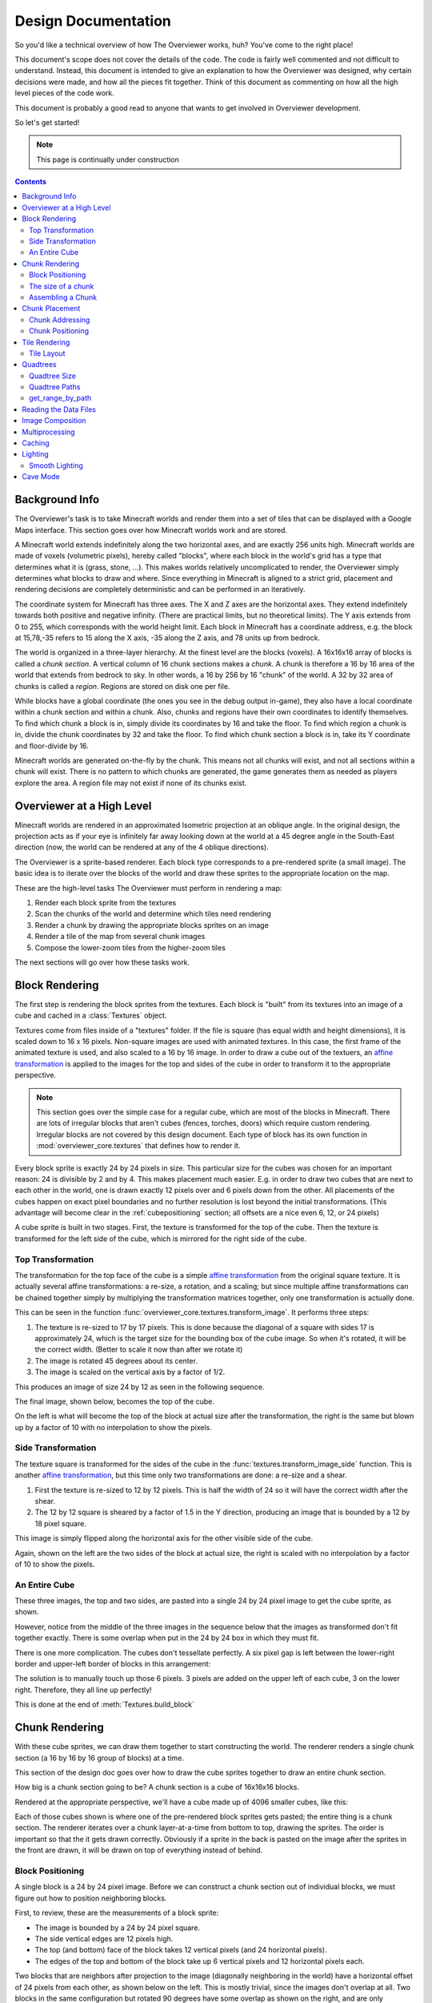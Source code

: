 ====================
Design Documentation
====================
So you'd like a technical overview of how The Overviewer works, huh? You've come
to the right place!

This document's scope does not cover the details of the code. The code is fairly
well commented and not difficult to understand. Instead, this document is
intended to give an explanation to how the Overviewer was designed, why certain
decisions were made, and how all the pieces fit together. Think of this document
as commenting on how all the high level pieces of the code work.

This document is probably a good read to anyone that wants to get involved in
Overviewer development.

So let's get started!

.. note::

    This page is continually under construction

.. contents::

Background Info
===============

The Overviewer's task is to take Minecraft worlds and render them into a set of
tiles that can be displayed with a Google Maps interface. This section goes over
how Minecraft worlds work and are stored.

A Minecraft world extends indefinitely along the two horizontal axes, and are
exactly 256 units high. Minecraft worlds are made of voxels (volumetric pixels),
hereby called "blocks", where each block in the world's grid has a type that
determines what it is (grass, stone, ...).  This makes worlds relatively
uncomplicated to render, the Overviewer simply determines what blocks to draw
and where. Since everything in Minecraft is aligned to a strict grid, placement
and rendering decisions are completely deterministic and can be performed in an
iteratively.

The coordinate system for Minecraft has three axes. The X and Z axes are the
horizontal axes. They extend indefinitely towards both positive and negative
infinity. (There are practical limits, but no theoretical limits). The Y axis
extends from 0 to 255, which corresponds with the world height limit. Each
block in Minecraft has a coordinate address, e.g. the block at 15,78,-35 refers
to 15 along the X axis, -35 along the Z axis, and 78 units up from bedrock.

The world is organized in a three-layer hierarchy. At the finest level are the
blocks (voxels). A 16x16x16 array of blocks is called a *chunk section*. A
vertical column of 16 chunk sections makes a *chunk*. A chunk is therefore a 16
by 16 area of the world that extends from bedrock to sky. In other words, a 16
by 256 by 16 "chunk" of the world. A 32 by 32 area of chunks is called a
*region*. Regions are stored on disk one per file.

While blocks have a global coordinate (the ones you see in the debug output
in-game), they also have a local coordinate within a chunk section and within a
chunk. Also, chunks and regions have their own coordinates to identify
themselves. To find which chunk a block is in, simply divide its coordinates by
16 and take the floor. To find which region a chunk is in, divide the chunk
coordinates by 32 and take the floor. To find which chunk section a block is in,
take its Y coordinate and floor-divide by 16.

Minecraft worlds are generated on-the-fly by the chunk. This means not all
chunks will exist, and not all sections within a chunk will exist. There is no
pattern to which chunks are generated, the game generates them as needed as
players explore the area. A region file may not exist if none of its chunks
exist.

Overviewer at a High Level
==========================

Minecraft worlds are rendered in an approximated Isometric projection at an
oblique angle. In the original design, the projection acts as if your eye is
infinitely far away looking down at the world at a 45 degree angle in the
South-East direction (now, the world can be rendered at any of the 4 oblique
directions).

.. image:: screenshot.png
    :alt: A screenshot of Overviewer output

The Overviewer is a sprite-based renderer. Each block type corresponds to a
pre-rendered sprite (a small image). The basic idea is to iterate over the
blocks of the world and draw these sprites to the appropriate location on the
map.

These are the high-level tasks The Overviewer must perform in rendering a map:

1. Render each block sprite from the textures
2. Scan the chunks of the world and determine which tiles need rendering
3. Render a chunk by drawing the appropriate blocks sprites on an image
4. Render a tile of the map from several chunk images
5. Compose the lower-zoom tiles from the higher-zoom tiles

The next sections will go over how these tasks work.

Block Rendering
===============
.. This section shows how each block is pre-rendered

The first step is rendering the block sprites from the textures. Each block is
"built" from its textures into an image of a cube and cached in a
:class:`Textures` object.

Textures come from files inside of a "textures" folder.  If the file is square (has equal width
and height dimensions), it is scaled down to 16 x 16 pixels.  Non-square images are used with animated
textures.  In this case, the first frame of the animated texture is used, and also scaled to a 16 by 16 image.
In order to draw a cube out of the textuers, an `affine transformation`_ is applied to
the images for the top and sides of the cube in order to transform it to the
appropriate perspective.

.. note::

    This section goes over the simple case for a regular cube, which are most of
    the blocks in Minecraft. There are lots of irregular blocks that aren't
    cubes (fences, torches, doors) which require custom rendering. Irregular
    blocks are not covered by this design document. Each type of block has its
    own function in :mod:`overviewer_core.textures` that defines how to render
    it.

.. image:: blockrendering/texturecubing.png
    :alt: A texture gets rendered into a cube

.. _affine transformation: http://en.wikipedia.org/wiki/Affine_transformation

Every block sprite is exactly 24 by 24 pixels in size. This particular size for
the cubes was chosen for an important reason: 24 is divisible by 2 and by 4.
This makes placement much easier. E.g. in order to draw two cubes that are next
to each other in the world, one is drawn exactly 12 pixels over and 6 pixels
down from the other. All placements of the cubes happen on exact pixel
boundaries and no further resolution is lost beyond the initial transformations.
(This advantage will become clear in the :ref:`cubepositioning` section; all
offsets are a nice even 6, 12, or 24 pixels)

A cube sprite is built in two stages. First, the texture is transformed for the
top of the cube. Then the texture is transformed for the left side of the cube,
which is mirrored for the right side of the cube.

Top Transformation
------------------

The transformation for the top face of the cube is a simple `affine
transformation`_ from the original square texture. It is actually several affine
transformations: a re-size, a rotation, and a scaling; but since multiple affine
transformations can be chained together simply by multiplying the transformation
matrices together, only one transformation is actually done.

This can be seen in the function
:func:`overviewer_core.textures.transform_image`. It performs three steps:

1. The texture is re-sized to 17 by 17 pixels. This is done because the diagonal
   of a square with sides 17 is approximately 24, which is the target size for
   the bounding box of the cube image. So when it's rotated, it will be the
   correct width. (Better to scale it now than after we rotate it)

2. The image is rotated 45 degrees about its center.

3. The image is scaled on the vertical axis by a factor of 1/2.

This produces an image of size 24 by 12 as seen in the following sequence.

.. image:: blockrendering/texturetopsteps.png
    :alt: The 4 steps for transforming a texture square into the top of the cube.

The final image, shown below, becomes the top of the cube.

.. image:: blockrendering/cube_top.png
    :alt: Top of the cube

On the left is what will become the top of the block at actual size after the
transformation, the right is the same but blown up by a factor of 10 with no
interpolation to show the pixels.

Side Transformation
-------------------

The texture square is transformed for the sides of the cube in the
:func:`textures.transform_image_side` function. This is another `affine
transformation`_, but this time only two transformations are done: a re-size and
a shear.

1. First the texture is re-sized to 12 by 12 pixels. This is half the width of
   24 so it will have the correct width after the shear.

2. The 12 by 12 square is sheared by a factor of 1.5 in the Y direction,
   producing an image that is bounded by a 12 by 18 pixel square.

.. image:: blockrendering/texturesidesteps.png
    :alt: Texture being sheared for the side of the cube.

This image is simply flipped along the horizontal axis for the other visible
side of the cube.

.. image:: blockrendering/cube_sides.png
    :alt: The sides of the block

Again, shown on the left are the two sides of the block at actual size, the
right is scaled with no interpolation by a factor of 10 to show the pixels.

An Entire Cube
--------------
These three images, the top and two sides, are pasted into a single 24 by 24
pixel image to get the cube sprite, as shown.

However, notice from the middle of the three images in the sequence below that
the images as transformed don't fit together exactly. There is some overlap when
put in the 24 by 24 box in which they must fit.

.. image:: blockrendering/cube_parts.png
    :alt: How the cube parts fit together

There is one more complication. The cubes don't tessellate perfectly. A six
pixel gap is left between the lower-right border and upper-left border of blocks
in this arrangement:

.. image:: blockrendering/tessellation.png
    :alt: Cubes don't tessellate perfectly

The solution is to manually touch up those 6 pixels. 3 pixels are added on the
upper left of each cube, 3 on the lower right. Therefore, they all line up
perfectly!

This is done at the end of :meth:`Textures.build_block`

.. image:: blockrendering/pixelfix.png
    :alt: The 6 pixels manually added to each cube.

Chunk Rendering
===============

With these cube sprites, we can draw them together to start constructing the
world. The renderer renders a single chunk section (a 16 by 16 by 16 group of
blocks) at a time.

This section of the design doc goes over how to draw the cube sprites together
to draw an entire chunk section.

How big is a chunk section going to be? A chunk section is a cube of 16x16x16
blocks.

Rendered at the appropriate perspective, we'll have a cube made up of 4096
smaller cubes, like this:

.. image:: cuberenderimgs/chunk_perspective.png
    :alt: Perspective rendering of a chunk section.

Each of those cubes shown is where one of the pre-rendered block sprites gets
pasted; the entire thing is a chunk section. The renderer iterates over a chunk
layer-at-a-time from bottom to top, drawing the sprites. The order is important
so that the it gets drawn correctly. Obviously if a sprite in the back is pasted
on the image after the sprites in the front are drawn, it will be drawn on top
of everything instead of behind.

.. _cubepositioning:

Block Positioning
-----------------

A single block is a 24 by 24 pixel image. Before we can construct a chunk
section out of individual blocks, we must figure out how to position neighboring
blocks.

First, to review, these are the measurements of a block sprite:

.. image:: cubepositionimgs/cube_measurements.png
    :alt: The measurements of a block sprite

* The image is bounded by a 24 by 24 pixel square.

* The side vertical edges are 12 pixels high.

* The top (and bottom) face of the block takes 12 vertical pixels (and 24
  horizontal pixels).

* The edges of the top and bottom of the block take up 6 vertical pixels and 12
  horizontal pixels each.

Two blocks that are neighbors after projection to the image (diagonally
neighboring in the world) have a horizontal offset of 24 pixels from each other,
as shown below on the left.  This is mostly trivial, since the images don't
overlap at all. Two blocks in the same configuration but rotated 90 degrees have
some overlap as shown on the right, and are only vertically offset by 12 pixels.

.. image:: cubepositionimgs/cube_horizontal_offset.png
    :alt: Two blocks horizontally positioned are offset by 24 pixels on the X axis.

Now for something slightly less intuitive: two blocks that are stacked on top of
each other in the world. One is rendered lower on the vertical axis of the
image, but by how much?

.. image:: cubepositionimgs/cube_stacking.png
    :alt: Two blocks stacked are offset in the image by 12 pixels.

Interestingly enough, due to the projection, this is exactly the same offset as
the situation above for diagonally neighboring blocks. The block outlined in green
is drawn 12 pixels below the other one. Only the order that the blocks are drawn
is different.

And finally, what about blocks that are next to each other in the world ---
diagonally next to each other in the image?

.. image:: cubepositionimgs/cube_neighbors.png
    :alt: Cubes that are neighbors are offset by 12 on the X and 6 on the Y

The block outlined in green is offset on the horizontal axis by half the block
width, or 12 pixels. It is offset on the vertical axis by half the height of the
block's top, or 6 pixels. For the other 3 directions this could go, the
directions of the offsets are changed, but the amounts are the same.

The size of a chunk
-------------------
Now that we know how to place blocks relative to each other, we can begin to
construct an entire chunk section.

Since the block sprites are 24 by 24 pixels, and the diagonal of the 16 by 16
grid is 16 squares, the width of one rendered chunk section will be 384 pixels.
Just considering the top layer of blocks within a section:

.. image:: cuberenderimgs/chunk_width.png
    :alt: Illustrating the width of a single chunk

Since blocks next to each other in the same "diagonal row" are offset by 24
pixels, this is trivially calculated.

The height is a bit more tricky to calculate. Let's start by calculating the
height of a single stack of 16 blocks.

The non-overlapping edge of each block sprite is 12 pixels high. Since there are
16 blocks in this stack, that's 192 pixels high. There are also 6 additional
pixels at the top and bottom of the stack as shown, giving a total height of 204
pixels.

.. image:: cuberenderimgs/cube_stack16.png
    :alt: A stack of 16 cubes takes 204 vertical pixels to draw.

But that's just for one column of blocks. What about the entire chunk section?
Take a look at this diagram:

.. image:: cuberenderimgs/chunk_height.png
    :alt: The highest and lowest positioned cubes in a chunk

The green highlighted blocks are the stack we calculated just above and have a
height of 204 pixels. The red highlighted blocks each take 12 pixels of vertical
space on the image, and there are 15 of them. So 204 + 12*15 is 384 pixels.

So the total size of a chunk section in pixels is 384 wide by 384 tall.

Assembling a Chunk
------------------

Now that we know how to place blocks, here's how they are arranged to form an
entire chunk section. The coordinate system is arranged as shown, with the
origin being at the left corner.

.. image:: cubepositionimgs/chunk_coords.png
    :alt: Illustrating how cubes are addressed in a chunk

To ensure that block closer to the viewer are drawn on top while blocks that
should be obstructed are drawn are hidden, the blocks are drawn one layer at a
time from bottom to top (Y=0 to Y=15) and from back to front.

From the data file on disk, block information in a chunk is a three-dimensional
array of bytes, each representing a `block id
<http://www.minecraftwiki.net/wiki/Data_values#Block_IDs_.28Minecraft_Beta.29>`_.
The process of assembling a chunk is simply a matter of iterating over this
array, reading the blockid values, looking up the appropriate sprite, and
pasting it on the chunk image at the appropriate location.

Chunk Placement
===============
.. Covers the placement of chunk images on a tile

Now that we know how to draw a single chunk, let's move on to how to place
chunks relative to each other.

Before we get started, let's take a moment to remember that one chunk section is
only 1/16th of a chunk:

.. image:: tilerendering/entirechunk.png
    :alt: An entire chunk

A chunk is 16 chunk sections stacked together.

Since this is pretty tall, the diagrams in this section are simplified to only
show the *top face* of a chunk, as shown in green here:

.. image:: tilerendering/topofchunk.png
    :alt: The top of a chunk is highlighted

This makes it easier and less cumbersome to describe how to place chunks
together on a tile. Just remember that chunks are actually very tall and extend
down far beyond the drawn diamonds in these diagrams.

Chunk Addressing
----------------

Chunks in Minecraft have an X,Z address, with the origin at 0,0 and extending to
positive and negative infinity on both axes (Recall from the introduction that
chunk addresses are simply the block addresses divided by 16). Since we're going
to render at a diagonal perspective, it is convenient to perform a change of
coordinate system. For that, we translate X,Z coordinates into column,row
coordinates. Consider this grid showing 25 chunks around the origin. They are
labeled with their X,Z chunk addresses.

.. image:: tilerendering/chunkgrid.png
    :alt: A grid of 5x5 chunks showing how chunks are addressed.

Now, we want to transform each chunk to a row/column address as shown here:

.. image:: tilerendering/chunkgridwithrowcol.png
    :alt: A grid of 5x5 chunks showing how chunks are addressed.

So the chunk at address 0,0 would be at col 0, row 0; while the chunk at address
1,1 would be at col 2, row 0. The intersection of the red and green lines
addresses the chunk in col,row format.

.. note::

    As a consequence of this addressing scheme, there is no chunk at e.g. column
    1 row 0. There are some col,row addresses that lie between chunks, and
    therefore do not correspond to a chunk. (as can be seen where the red/green
    lines intersect at a chunk boundary instead of the middle of a chunk).

So how does one translate between them? It turns out that a chunk's column
address is simply the sum of the X and the Z coordinate, while the row is the
difference. Try it!

::

    col = X + Z
    row = Z - X

    X = (col - row) / 2
    Z = (col + row) / 2

Chunk Positioning
-----------------

This section will seem very familiar to the block positioning. In fact, it is
exactly the same but with different numbers (because blocks and chunk sections
have the exact same proportions), so let's speed through this.

A chunk's top face is 384 pixels wide by 192 pixels tall. They therefore have
these offsets from their neighbors:

.. image:: tilerendering/chunkpositioning.png
    :alt: Chunk positioning diagram


Tile Rendering
==============

Now that we know how to translate chunk coordinates to col/row coordinates, and
know how to calculate the offset from the origin on the final image, we could
easily draw the chunks in one large image. However, for large worlds, that would
quickly become too much data to handle at once. (Early versions of the
Overviewer did this, but the large, unwieldy images quickly motivated the
development of rendering to individual tiles).

Hence choosing a technology like Google Maps, which draws small tiles together
to make it look like one large image, lets rendering even the largest worlds
possible. The Overviewer can draw each tile separately and not have to load the
entire map into memory at once. The next sections describe how to determine
which chunks to render in which tiles, and how to reason about tile ↔ chunk
mappings.

Tile Layout
-----------

Instead of rendering to one large image, chunks are rendered to small tiles.
Only a handful of chunks need to be rendered into each tile. The downside is
that chunks must be rendered multiple times for each tile they appear in, but
the upside is that arbitrarily sized maps can be viewed.

The Overviewer uses a tile size of 384 by 384 pixels. This is the same as the
size of a chunk section and is no coincidence. Just considering the top face of
a chunk, the 8 chunks directly below itget rendered into a tile in this
configuration:

.. image:: tilerendering/chunksintile.png
    :alt: The 8 chunks that get rendered into a tile

.. note::

    Don't forget that chunks are tall, so many more than 8 chunks get rendered
    into this tile. If you think about it, chunks from the rows *above* the ones
    in that diagram may have blocks that fall into this tile, since the diamonds
    in the diagram correspond to the *tops* of the chunks, and chunks extend
    *down*.

.. note::

    This is an important diagram and we'll be coming back to it. Make sure it makes
    sense. As a side note, if anything in this document *doesn't* make sense, please
    let us know in IRC or by filing an issue. I want these docs to be as clear as
    possible!

So the overall strategy is to convert all chunks into diagonal col,row
coordinates, then for each tile decide which chunks belong in it, then render
them in the appropriate place on the tile.

The rendering routines are actually passed a range of chunks to render, e.g.
rows 4-6, cols 20-24. The lower bound col,row chunk given in the range is
rendered at position 0,0 in the diagram above. That is, at offset -192,-96
pixels.

The rendering routines takes the given range of columns and rows, converts it
back into chunk coordinates, and renders the given 8 chunks plus all chunks from
the 16 rows above the given range (see the note below). The chunks are
positioned correctly with the above positioning rules, so any chunks that are
out of the bounds get rendered off the tile and don't affect the final image.
(There is therefore no penalty for rendering out-of-bounds chunks for a tile
except increased processing)

Since every other column of chunks is half-way in two tiles, they must be
rendered twice. Each neighboring tile is therefore only 2 columns over, not 3 as
one may suspect at first. Same goes for the rows: The next tile down is 4 rows
down, not 5.

To further illustrate this point, here are four tiles arranged on the grid of
chunks. Notice how the tiles are addressed by the col,row of the chunk in the
upper-left corner. Also notice how neighboring tiles are 2 columns apart but 4
rows apart.

.. image:: tilerendering/tilegrid.png
    :alt: 4 tiles arranged on the grid of chunks

Quadtrees
=========
.. About the tile output 

Tiles are rendered and stored in a quadtree on disk. Each node is a tile of the
world, and each node has four children representing a zoomed-in tile of the four
quadrants.

.. image:: tilerendering/4children.png
    :alt: A tile has 4 children, each is a zoomed-in tile of one of the quadrants.

The tree is generated from the bottom-up. The highest zoom level is rendered
directly from the chunks and the blocks, then four of those rendered tiles are
shrunk and concatenated to get the next zoom level. The tree is built up in this
way until the entire world is compressed down to a single tile.

We've already seen how tiles can be identified by the column,row range of the
chunks that make up the tile. More precisely, since tiles are always the same
size, the chunk that goes in the tile's 0,0 col,row slot identifies the tile.

Now, tiles are also identified by their path in the quadtree. For example,
``3/0/0/1/1/2.png`` refers to the tile starting at the base, under the third
quadrant, then the 0th quadrant, then the 0th, and so fourth.

Quadtree Size
-------------
The size of the quadtree must be known before it's generated, that way the code
knows where to save the images. This is easily calculated from a few
realizations. Each depth in the quadtree doubles the number of tiles in each
dimension, or, quadruples the total tiles. While there is only one tile at level
0, there are four at level 1, 16 at level 2, and 4^n at level n.

To find how deep the quadtree must be, we look at the size of the world. First
find the maximum and minimum row and column of the chunks. Just looking at
columns, let's say the maximum column is 82 and the minimum column is -136. A
zoom level of 6 will be 2^6 tile across and 2^6 tiles high at the highest level.

Since horizontally tiles are two chunks wide, multiply 2^6 by 2 to get the total
diameter of this map in chunks: 2*2^6. Is this wide enough for our map?

It turns out it isn't (2*2^6=128, 136+82=218). A zoom level of 7 is 2^7 tiles
across, or 2*2^7 chunks across. This turns out is wide enough (2*2^7 = 256),
however, Overviewer maps are always centered at point 0,0 in the world. This is
so tiles will always line up no mater how the map may expand in the future.

So zoom level 7 is *not* enough because, while the chunk diameter is wide
enough, it only extends half that far from the origin. The chunk *radius* is 2^7
(half the diameter) and 2^7=128 is not wide enough for the minimum column at
absolute position 136.

So this example requires zoom level 8 (at least in the horizontal direction.
The vertical direction must also be checked).

Quadtree Paths
--------------

To illustrate the relationship between tile col,row addresses and their path,
consider these 16 tiles from a depth 2 quadtree:

.. image:: quadtree/depth2addresses.png
    :alt: Addresses and paths for 16 tiles in a depth 2 tree

The top address in each tile is the col,row address, where the chunk outlined in
green in the center is at 0,0. The lower address in each tile is the path. The
first number indicates which quadrant the tile is in overall, and the second is
which quadrant within the first one.

get_range_by_path
-----------------
.. Explain the quadtree.QuadtreeGen._get_range_by_path method

Reading the Data Files
======================
..
    Covers how to extract the blocks of each chunk from the region files. Also
    covers the nbt file stuff.

Image Composition
=================
..
    Covers the issues I had with PIL's image composition and why we needed
    something fancier.

Multiprocessing
===============
..
    Covers how the Overviewer utilizes multiple processors to render faster

Caching
=======
.. How the overviewer determines what needs to be rendered and what doesn't

Lighting
========

Minecraft stores precomputed lighting information in the chunk files
themselves, so rendering shadows on the map is a simple matter of
interpreting this data, then adding a few extra steps to the render
process. These few extra steps may be found in
``rendermode-lighting.c`` or ``rendermode-smooth-lighting.c``,
depending on the exact method used.

Each chunk contains two lighting arrays, each of which contains one
value between 0 and 15 for each block. These two arrays are the
BlockLight array, containing light received from other blocks, and the
SkyLight array, containing light received from the sky. Storing these
two seperately makes it easier to switch between daytime and
nighttime. To turn these two values into one value between 0 and 1
representing how much light there is in a block, we use the following
equation (where l\ :sub:`b` and l\ :sub:`s` are the block light and
sky light values, respectively):

.. image:: lighting/light-eqn.png
    :alt: c = 0.8^{15 - min(l_b, l_s)}

For night lighting, the sky light values are shifted down by 11 before
this lighting coefficient is calculated.

Each block of light data applies to all the block faces that touch
it. So, each solid block doesn't receive lighting from the block it's
in, but from the three blocks it touches above, to the left, and to
the right. For transparent blocks with potentially strange shapes,
lighting is approximated by using the local block lighting on the
entire image.

.. image:: lighting/lighting-process.png
    :alt: The lighting process

For some blocks, notably half-steps and stairs, Minecraft doesn't
generate valid lighting data in the local block like it does for all
other transparent blocks. In these cases, the lighting data is
estimated by averaging data from nearby blocks. This is not an ideal
solution, but it produces acceptable results in almost all cases.

Smooth Lighting
---------------

In the smooth-lighting rendermode, solid blocks are lit per-vertex
instead of per-face. This is done by covering all three faces with a
quadralateral where each corner has a lighting value associated with
it. These lighting values are then smoothly interpolated across the
entire face.

To calculate these values on each corner, we look at lighting data in
the 8 blocks surrounding the corner, and ignore the 4 blocks behind
the face the corner belongs to. We then calculate the lighting
coefficient for all 4 remaining blocks as normal, and average them to
obtain the coefficient for the corner. This is repeated for all 4
corners on a given face, and for all visible faces.

.. image:: lighting/smooth-average.png
    :alt: An example face and vertex, with the 4 light sources.

The `ambient occlusion`_ effect so strongly associated with smooth
lighting in-game is a side effect of this method. Since solid blocks
have both light values set to 0, the lighting coefficient is very
close to 0. For verticies in corners, at least 1 (or more) of the 4
averaged lighting values is therefore 0, dragging the average down,
and creating the "dark corners" effect.

.. _ambient occlusion: http://en.wikipedia.org/wiki/Ambient_occlusion

Cave Mode
=========

